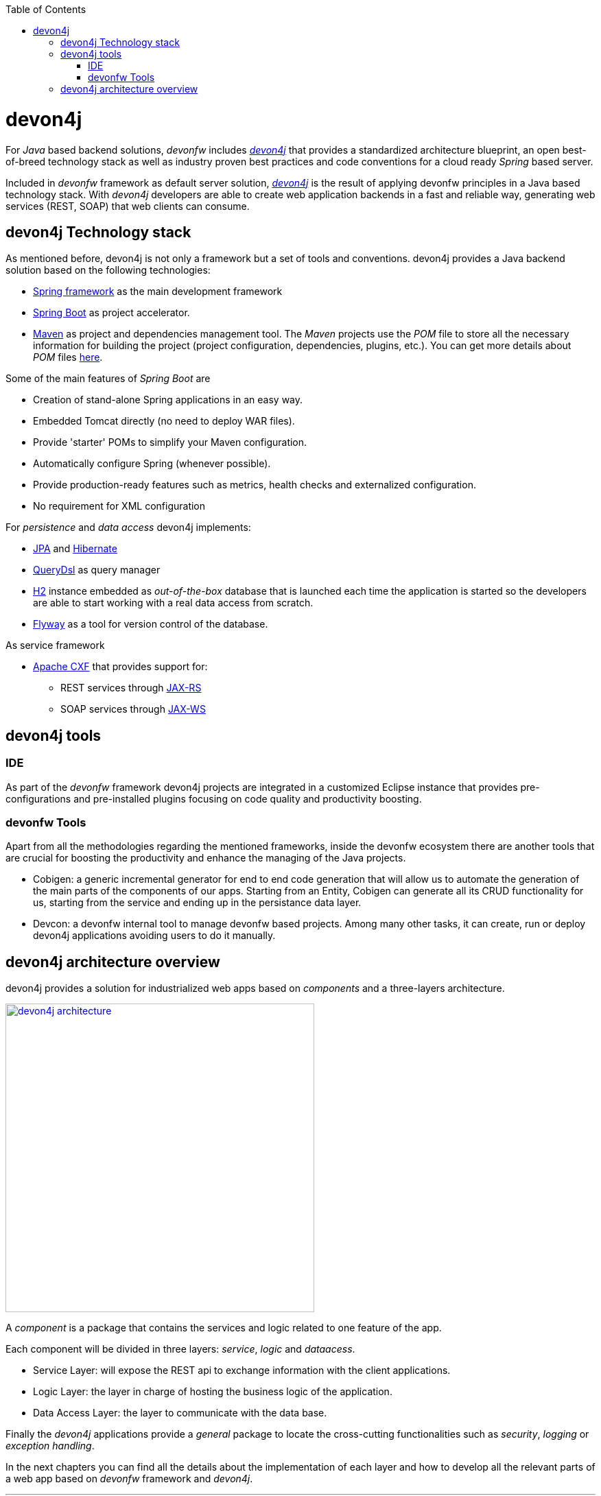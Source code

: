 :toc: macro
toc::[]

= devon4j

For _Java_ based backend solutions, _devonfw_ includes https://github.com/devonfw/devon4j/wiki/architecture[_devon4j_] that provides a standardized architecture blueprint, an open best-of-breed technology stack as well as industry proven best practices and code conventions for a cloud ready _Spring_ based server.

Included in _devonfw_ framework as default server solution, https://github.com/devonfw/devon4j[_devon4j_] is the result of applying devonfw principles in a Java based technology stack. With _devon4j_ developers are able to create web application backends in a fast and reliable way, generating web services (REST, SOAP) that web clients can consume.

== devon4j Technology stack

As mentioned before, devon4j is not only a framework but a set of tools and conventions. devon4j provides a Java backend solution based on the following technologies:

* https://spring.io/[Spring framework] as the main development framework

* https://projects.spring.io/spring-boot/[Spring Boot] as project accelerator.

* https://maven.apache.org/[Maven] as project and dependencies management tool. The _Maven_ projects use the _POM_ file to store all the necessary information for building the project (project configuration, dependencies, plugins, etc.). You can get more details about _POM_ files https://maven.apache.org/pom.html#What_is_the_POM[here].


Some of the main features of _Spring Boot_ are

* Creation of stand-alone Spring applications in an easy way.

* Embedded Tomcat directly (no need to deploy WAR files).

* Provide 'starter' POMs to simplify your Maven configuration.

* Automatically configure Spring (whenever possible).

* Provide production-ready features such as metrics, health checks and externalized configuration.

* No requirement for XML configuration

For _persistence_ and _data access_ devon4j implements:

* https://en.wikipedia.org/wiki/Java_Persistence_API[JPA] and http://hibernate.org/[Hibernate]

* http://www.querydsl.com/[QueryDsl] as query manager

* http://www.h2database.com/html/main.html[H2] instance embedded as _out-of-the-box_ database that is launched each time the application is started so the developers are able to start working with a real data access from scratch.

* https://flywaydb.org/[Flyway] as a tool for version control of the database.

As service framework

* http://cxf.apache.org/[Apache CXF] that provides support for:

** REST services through https://en.wikipedia.org/wiki/Java_API_for_RESTful_Web_Services[JAX-RS]
** SOAP services through https://en.wikipedia.org/wiki/Java_API_for_XML_Web_Services[JAX-WS]

== devon4j tools

=== IDE

As part of the _devonfw_ framework devon4j projects are integrated in a customized Eclipse instance that provides pre-configurations and pre-installed plugins focusing on code quality and productivity boosting.

=== devonfw Tools

Apart from all the methodologies regarding the mentioned frameworks, inside the devonfw ecosystem there are another tools that are crucial for boosting the productivity and enhance the managing of the Java projects.

* Cobigen: a generic incremental generator for end to end code generation that will allow us to automate the generation of the main parts of the components of our apps. Starting from an Entity, Cobigen can generate all its CRUD functionality for us, starting from the service and ending up in the persistance data layer.

* Devcon: a devonfw internal tool to manage devonfw based projects. Among many other tasks, it can create, run or deploy devon4j applications avoiding users to do it manually.

== devon4j architecture overview

devon4j provides a solution for industrialized web apps based on _components_ and a three-layers architecture.

image::images/devon4j/1.Overview/devon4j_architecture.png[,width="450", link="images/devon4j/1.Overview/devon4j_architecture.png"]

A _component_ is a package that contains the services and logic related to one feature of the app.

Each component will be divided in three layers: _service_, _logic_ and _dataacess_.

* Service Layer: will expose the REST api to exchange information with the client applications.

* Logic Layer: the layer in charge of hosting the business logic of the application.

* Data Access Layer: the layer to communicate with the data base.

Finally the _devon4j_ applications provide a _general_ package to locate the cross-cutting functionalities such as _security_, _logging_ or _exception handling_.

In the next chapters you can find all the details about the implementation of each layer and how to develop all the relevant parts of a web app based on _devonfw_ framework and _devon4j_.

'''

*Next chapter*: link:an-devon4j-application[an devon4j application]